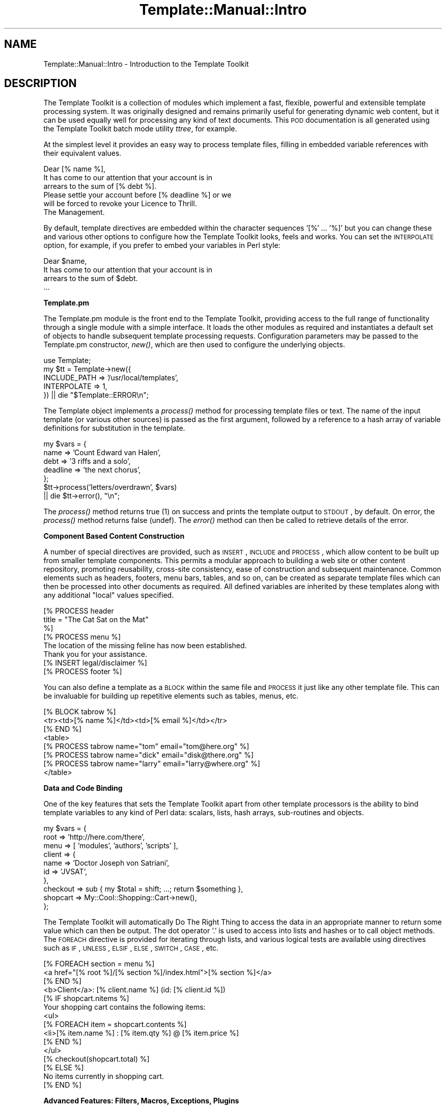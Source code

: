 .\" Automatically generated by Pod::Man 2.12 (Pod::Simple 3.05)
.\"
.\" Standard preamble:
.\" ========================================================================
.de Sh \" Subsection heading
.br
.if t .Sp
.ne 5
.PP
\fB\\$1\fR
.PP
..
.de Sp \" Vertical space (when we can't use .PP)
.if t .sp .5v
.if n .sp
..
.de Vb \" Begin verbatim text
.ft CW
.nf
.ne \\$1
..
.de Ve \" End verbatim text
.ft R
.fi
..
.\" Set up some character translations and predefined strings.  \*(-- will
.\" give an unbreakable dash, \*(PI will give pi, \*(L" will give a left
.\" double quote, and \*(R" will give a right double quote.  \*(C+ will
.\" give a nicer C++.  Capital omega is used to do unbreakable dashes and
.\" therefore won't be available.  \*(C` and \*(C' expand to `' in nroff,
.\" nothing in troff, for use with C<>.
.tr \(*W-
.ds C+ C\v'-.1v'\h'-1p'\s-2+\h'-1p'+\s0\v'.1v'\h'-1p'
.ie n \{\
.    ds -- \(*W-
.    ds PI pi
.    if (\n(.H=4u)&(1m=24u) .ds -- \(*W\h'-12u'\(*W\h'-12u'-\" diablo 10 pitch
.    if (\n(.H=4u)&(1m=20u) .ds -- \(*W\h'-12u'\(*W\h'-8u'-\"  diablo 12 pitch
.    ds L" ""
.    ds R" ""
.    ds C` ""
.    ds C' ""
'br\}
.el\{\
.    ds -- \|\(em\|
.    ds PI \(*p
.    ds L" ``
.    ds R" ''
'br\}
.\"
.\" If the F register is turned on, we'll generate index entries on stderr for
.\" titles (.TH), headers (.SH), subsections (.Sh), items (.Ip), and index
.\" entries marked with X<> in POD.  Of course, you'll have to process the
.\" output yourself in some meaningful fashion.
.if \nF \{\
.    de IX
.    tm Index:\\$1\t\\n%\t"\\$2"
..
.    nr % 0
.    rr F
.\}
.\"
.\" Accent mark definitions (@(#)ms.acc 1.5 88/02/08 SMI; from UCB 4.2).
.\" Fear.  Run.  Save yourself.  No user-serviceable parts.
.    \" fudge factors for nroff and troff
.if n \{\
.    ds #H 0
.    ds #V .8m
.    ds #F .3m
.    ds #[ \f1
.    ds #] \fP
.\}
.if t \{\
.    ds #H ((1u-(\\\\n(.fu%2u))*.13m)
.    ds #V .6m
.    ds #F 0
.    ds #[ \&
.    ds #] \&
.\}
.    \" simple accents for nroff and troff
.if n \{\
.    ds ' \&
.    ds ` \&
.    ds ^ \&
.    ds , \&
.    ds ~ ~
.    ds /
.\}
.if t \{\
.    ds ' \\k:\h'-(\\n(.wu*8/10-\*(#H)'\'\h"|\\n:u"
.    ds ` \\k:\h'-(\\n(.wu*8/10-\*(#H)'\`\h'|\\n:u'
.    ds ^ \\k:\h'-(\\n(.wu*10/11-\*(#H)'^\h'|\\n:u'
.    ds , \\k:\h'-(\\n(.wu*8/10)',\h'|\\n:u'
.    ds ~ \\k:\h'-(\\n(.wu-\*(#H-.1m)'~\h'|\\n:u'
.    ds / \\k:\h'-(\\n(.wu*8/10-\*(#H)'\z\(sl\h'|\\n:u'
.\}
.    \" troff and (daisy-wheel) nroff accents
.ds : \\k:\h'-(\\n(.wu*8/10-\*(#H+.1m+\*(#F)'\v'-\*(#V'\z.\h'.2m+\*(#F'.\h'|\\n:u'\v'\*(#V'
.ds 8 \h'\*(#H'\(*b\h'-\*(#H'
.ds o \\k:\h'-(\\n(.wu+\w'\(de'u-\*(#H)/2u'\v'-.3n'\*(#[\z\(de\v'.3n'\h'|\\n:u'\*(#]
.ds d- \h'\*(#H'\(pd\h'-\w'~'u'\v'-.25m'\f2\(hy\fP\v'.25m'\h'-\*(#H'
.ds D- D\\k:\h'-\w'D'u'\v'-.11m'\z\(hy\v'.11m'\h'|\\n:u'
.ds th \*(#[\v'.3m'\s+1I\s-1\v'-.3m'\h'-(\w'I'u*2/3)'\s-1o\s+1\*(#]
.ds Th \*(#[\s+2I\s-2\h'-\w'I'u*3/5'\v'-.3m'o\v'.3m'\*(#]
.ds ae a\h'-(\w'a'u*4/10)'e
.ds Ae A\h'-(\w'A'u*4/10)'E
.    \" corrections for vroff
.if v .ds ~ \\k:\h'-(\\n(.wu*9/10-\*(#H)'\s-2\u~\d\s+2\h'|\\n:u'
.if v .ds ^ \\k:\h'-(\\n(.wu*10/11-\*(#H)'\v'-.4m'^\v'.4m'\h'|\\n:u'
.    \" for low resolution devices (crt and lpr)
.if \n(.H>23 .if \n(.V>19 \
\{\
.    ds : e
.    ds 8 ss
.    ds o a
.    ds d- d\h'-1'\(ga
.    ds D- D\h'-1'\(hy
.    ds th \o'bp'
.    ds Th \o'LP'
.    ds ae ae
.    ds Ae AE
.\}
.rm #[ #] #H #V #F C
.\" ========================================================================
.\"
.IX Title "Template::Manual::Intro 3"
.TH Template::Manual::Intro 3 "2007-04-27" "perl v5.8.8" "User Contributed Perl Documentation"
.\" For nroff, turn off justification.  Always turn off hyphenation; it makes
.\" way too many mistakes in technical documents.
.if n .ad l
.nh
.SH "NAME"
Template::Manual::Intro \- Introduction to the Template Toolkit
.SH "DESCRIPTION"
.IX Header "DESCRIPTION"
The Template Toolkit is a collection of modules which implement a
fast, flexible, powerful and extensible template processing system.
It was originally designed and remains primarily useful for generating
dynamic web content, but it can be used equally well for processing
any kind of text documents.  This \s-1POD\s0 documentation is all generated
using the Template Toolkit batch mode utility \fIttree\fR, for example.
.PP
At the simplest level it provides an easy way to process template
files, filling in embedded variable references with their equivalent
values.
.PP
.Vb 1
\&    Dear [% name %],
\&
\&    It has come to our attention that your account is in 
\&    arrears to the sum of [% debt %].
\&
\&    Please settle your account before [% deadline %] or we 
\&    will be forced to revoke your Licence to Thrill.
\&
\&    The Management.
.Ve
.PP
By default, template directives are embedded within the character
sequences '[%' ... '%]' but you can change these and various other
options to configure how the Template Toolkit looks, feels and works.
You can set the \s-1INTERPOLATE\s0 option, for example, if you prefer to
embed your variables in Perl style:
.PP
.Vb 1
\&    Dear $name,
\&
\&    It has come to our attention that your account is in 
\&    arrears to the sum of $debt.
\&    ...
.Ve
.Sh "Template.pm"
.IX Subsection "Template.pm"
The Template.pm module is the front end to the Template Toolkit,
providing access to the full range of functionality through a single
module with a simple interface.  It loads the other modules as
required and instantiates a default set of objects to handle
subsequent template processing requests.  Configuration parameters may
be passed to the Template.pm constructor, \fInew()\fR, which are then used
to configure the underlying objects.
.PP
.Vb 1
\&    use Template;
\&
\&    my $tt = Template\->new({
\&        INCLUDE_PATH => '/usr/local/templates',
\&        INTERPOLATE  => 1,
\&    }) || die "$Template::ERROR\en";
.Ve
.PP
The Template object implements a \fIprocess()\fR method for processing template
files or text.  The name of the input template (or various other sources) 
is passed as the first argument, followed by a reference to a hash array 
of variable definitions for substitution in the template.
.PP
.Vb 5
\&    my $vars = {
\&        name     => 'Count Edward van Halen',
\&        debt     => '3 riffs and a solo',
\&        deadline => 'the next chorus',
\&    };
\&
\&    $tt\->process('letters/overdrawn', $vars)
\&        || die $tt\->error(), "\en";
.Ve
.PP
The \fIprocess()\fR method returns true (1) on success and prints the
template output to \s-1STDOUT\s0, by default.  On error, the \fIprocess()\fR method
returns false (undef).  The \fIerror()\fR method can then be called to
retrieve details of the error.
.Sh "Component Based Content Construction"
.IX Subsection "Component Based Content Construction"
A number of special directives are provided, such as \s-1INSERT\s0, \s-1INCLUDE\s0
and \s-1PROCESS\s0, which allow content to be built up from smaller template
components.  This permits a modular approach to building a web site or
other content repository, promoting reusability, cross-site
consistency, ease of construction and subsequent maintenance.  Common
elements such as headers, footers, menu bars, tables, and so on, can
be created as separate template files which can then be processed into
other documents as required.  All defined variables are inherited by
these templates along with any additional \*(L"local\*(R" values specified.
.PP
.Vb 3
\&    [% PROCESS header 
\&         title = "The Cat Sat on the Mat"
\&    %]
\&
\&    [% PROCESS menu %]
\&
\&    The location of the missing feline has now been established.
\&    Thank you for your assistance.
\&
\&    [% INSERT legal/disclaimer %]
\&
\&    [% PROCESS footer %]
.Ve
.PP
You can also define a template as a \s-1BLOCK\s0 within the same file and
\&\s-1PROCESS\s0 it just like any other template file.  This can be invaluable
for building up repetitive elements such as tables, menus, etc.
.PP
.Vb 3
\&    [% BLOCK tabrow %]
\&       <tr><td>[% name %]</td><td>[% email %]</td></tr>
\&    [% END %]
\&
\&    <table>
\&    [% PROCESS tabrow name="tom"   email="tom@here.org"    %]
\&    [% PROCESS tabrow name="dick"  email="disk@there.org"  %]
\&    [% PROCESS tabrow name="larry" email="larry@where.org" %]
\&    </table>
.Ve
.Sh "Data and Code Binding"
.IX Subsection "Data and Code Binding"
One of the key features that sets the Template Toolkit apart from
other template processors is the ability to bind template variables to
any kind of Perl data: scalars, lists, hash arrays, sub-routines and
objects.
.PP
.Vb 10
\&    my $vars = {
\&        root   => 'http://here.com/there',
\&        menu   => [ 'modules', 'authors', 'scripts' ],
\&        client => {
\&            name => 'Doctor Joseph von Satriani',
\&            id   => 'JVSAT',
\&        },
\&        checkout => sub { my $total = shift; ...; return $something },
\&        shopcart => My::Cool::Shopping::Cart\->new(),
\&    };
.Ve
.PP
The Template Toolkit will automatically Do The Right Thing to access
the data in an appropriate manner to return some value which can then
be output.  The dot operator '.' is used to access into lists and
hashes or to call object methods.  The \s-1FOREACH\s0 directive is provided for
iterating through lists, and various logical tests are available using
directives such as \s-1IF\s0, \s-1UNLESS\s0, \s-1ELSIF\s0, \s-1ELSE\s0, \s-1SWITCH\s0, \s-1CASE\s0, etc.
.PP
.Vb 3
\&    [% FOREACH section = menu %]
\&       <a href="[% root %]/[% section %]/index.html">[% section %]</a>
\&    [% END %]
\&
\&    <b>Client</a>: [% client.name %] (id: [% client.id %])
\&    
\&    [% IF shopcart.nitems %]
\&       Your shopping cart contains the following items:
\&       <ul>
\&       [% FOREACH item = shopcart.contents %]
\&          <li>[% item.name %] : [% item.qty %] @ [% item.price %]
\&       [% END %]
\&       </ul>
\&
\&       [% checkout(shopcart.total) %]
\&
\&    [% ELSE %]
\&       No items currently in shopping cart.
\&    [% END %]
.Ve
.Sh "Advanced Features: Filters, Macros, Exceptions, Plugins"
.IX Subsection "Advanced Features: Filters, Macros, Exceptions, Plugins"
The Template Toolkit also provides a number of additional directives
for advanced processing and programmatical functionality.  It supports
output filters (\s-1FILTER\s0), allows custom macros to be defined (\s-1MACRO\s0),
has a fully-featured exception handling system (\s-1TRY\s0, \s-1THROW\s0, \s-1CATCH\s0,
\&\s-1FINAL\s0) and supports a plugin architecture (\s-1USE\s0) which allows special
plugin modules and even regular Perl modules to be loaded and used
with the minimum of fuss.  The Template Toolkit is \*(L"just\*(R" a template
processor but you can trivially extend it to incorporate the
functionality of any Perl module you can get your hands on.  Thus, it
is also a scalable and extensible template framework, ideally suited
for managing the presentation layer for application servers, content
management systems and other web applications.
.Sh "Separating Presentation and Application Logic"
.IX Subsection "Separating Presentation and Application Logic"
Rather than embedding Perl code or some other scripting language
directly into template documents, it encourages you to keep functional
components (i.e. Perl code) separate from presentation components
(e.g. \s-1HTML\s0 templates).  The template variables provide the interface
between the two layers, allowing data to be generated in code and then
passed to a template component for displaying (pipeline model) or for
sub-routine or object references to be bound to variables which can
then be called from the template as and when required (callback
model).
.PP
The directives that the Template Toolkit provide implement their own
mini programming language, but they're not really designed for
serious, general purpose programming.  Perl is a far more appropriate
language for that.  If you embed application logic (e.g. Perl or other
scripting language fragments) in \s-1HTML\s0 templates then you risk losing
the clear separation of concerns between functionality and
presentation.  It becomes harder to maintain the two elements in
isolation and more difficult, if not impossible, to reuse code or
presentation elements by themselves.  It is far better to write your
application code in separate Perl modules, libraries or scripts and
then use templates to control how the resulting data is presented as
output.  Thus you should think of the Template Toolkit language as a
set of layout directives for displaying data, not calculating it.
.PP
Having said that, the Template Toolkit doesn't force you into one
approach or the other.  It attempts to be pragmatic rather than
dogmatic in allowing you to do whatever best gets the job done.
Thus, if you enable the \s-1EVAL_PERL\s0 option then you can happily embed
real Perl code in your templates within \s-1PERL\s0 ... \s-1END\s0 directives.
.Sh "Performance"
.IX Subsection "Performance"
The Template Toolkit uses a fast YACC-like parser which compiles
templates into Perl code for maximum runtime efficiency.  It also has
an advanced caching mechanism which manages in-memory and on-disk
(i.e. persistent) versions of compiled templates.  The modules that
comprise the toolkit are highly configurable and the architecture
around which they're built is designed to be extensible.  The Template
Toolkit provides a powerful framework around which content creation
and delivery systems can be built while also providing a simple
interface through the Template front-end module for general use.
.SH "AUTHOR"
.IX Header "AUTHOR"
Andy Wardley <abw@wardley.org>
.PP
<http://wardley.org/|http://wardley.org/>
.SH "VERSION"
.IX Header "VERSION"
Template Toolkit version 2.19, released on 27 April 2007.
.SH "COPYRIGHT"
.IX Header "COPYRIGHT"
.Vb 1
\&  Copyright (C) 1996\-2007 Andy Wardley.  All Rights Reserved.
.Ve
.PP
This module is free software; you can redistribute it and/or
modify it under the same terms as Perl itself.
